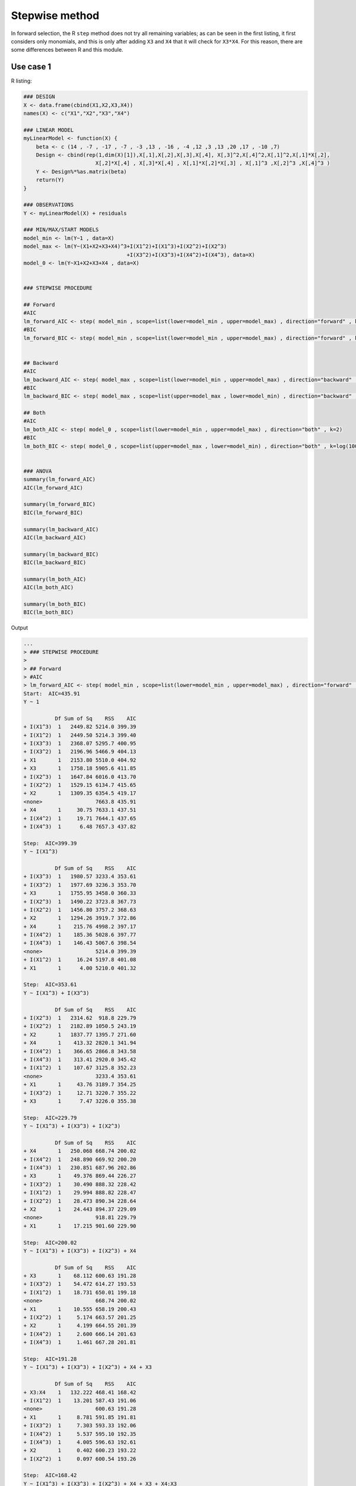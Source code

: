 
Stepwise method
---------------

In forward selection, the R ``step`` method does not try all remaining variables; as can be seen in
the first listing, it first considers only monomials, and this is only after adding ``X3`` and ``X4``
that it will check for ``X3*X4``.
For this reason, there are some differences between R and this module.

Use case 1
^^^^^^^^^^

R listing:


.. code:: r

    ### DESIGN
    X <- data.frame(cbind(X1,X2,X3,X4))
    names(X) <- c("X1","X2","X3","X4")
    
    ### LINEAR MODEL
    myLinearModel <- function(X) {
        beta <- c (14 , -7 , -17 , -7 , -3 ,13 , -16 , -4 ,12 ,3 ,13 ,20 ,17 , -10 ,7)
        Design <- cbind(rep(1,dim(X)[1]),X[,1],X[,2],X[,3],X[,4], X[,3]^2,X[,4]^2,X[,1]^2,X[,1]*X[,2],
                           X[,2]*X[,4] , X[,3]*X[,4] , X[,1]*X[,2]*X[,3] , X[,1]^3 ,X[,2]^3 ,X[,4]^3 )
        Y <- Design%*%as.matrix(beta)
        return(Y)
    }
    
    ### OBSERVATIONS
    Y <- myLinearModel(X) + residuals
    
    ### MIN/MAX/START MODELS
    model_min <- lm(Y~1 , data=X)
    model_max <- lm(Y~(X1+X2+X3+X4)^3+I(X1^2)+I(X1^3)+I(X2^2)+I(X2^3)
                                     +I(X3^2)+I(X3^3)+I(X4^2)+I(X4^3), data=X)
    model_0 <- lm(Y~X1+X2+X3+X4 , data=X)
    
    
    ### STEPWISE PROCEDURE
    
    ## Forward
    #AIC
    lm_forward_AIC <- step( model_min , scope=list(lower=model_min , upper=model_max) , direction="forward" , k=2)
    #BIC
    lm_forward_BIC <- step( model_min , scope=list(lower=model_min , upper=model_max) , direction="forward" , k=log(100))
    
    
    ## Backward
    #AIC
    lm_backward_AIC <- step( model_max , scope=list(lower=model_min , upper=model_max) , direction="backward" , k=2)
    #BIC
    lm_backward_BIC <- step( model_max , scope=list(upper=model_max , lower=model_min) , direction="backward" , k=log(100))
    
    ## Both
    #AIC
    lm_both_AIC <- step( model_0 , scope=list(lower=model_min , upper=model_max) , direction="both" , k=2)
    #BIC
    lm_both_BIC <- step( model_0 , scope=list(upper=model_max , lower=model_min) , direction="both" , k=log(100))
    
    
    ### ANOVA
    summary(lm_forward_AIC)
    AIC(lm_forward_AIC)
    
    summary(lm_forward_BIC)
    BIC(lm_forward_BIC)
    
    summary(lm_backward_AIC)
    AIC(lm_backward_AIC)
    
    summary(lm_backward_BIC)
    BIC(lm_backward_BIC)
    
    summary(lm_both_AIC)
    AIC(lm_both_AIC)
    
    summary(lm_both_BIC)
    BIC(lm_both_BIC)

Output

.. code::

    ...
    > ### STEPWISE PROCEDURE
    > 
    > ## Forward
    > #AIC
    > lm_forward_AIC <- step( model_min , scope=list(lower=model_min , upper=model_max) , direction="forward" , k=2)
    Start:  AIC=435.91
    Y ~ 1
    
              Df Sum of Sq    RSS    AIC
    + I(X1^3)  1   2449.82 5214.0 399.39
    + I(X1^2)  1   2449.50 5214.3 399.40
    + I(X3^3)  1   2368.07 5295.7 400.95
    + I(X3^2)  1   2196.96 5466.9 404.13
    + X1       1   2153.80 5510.0 404.92
    + X3       1   1758.18 5905.6 411.85
    + I(X2^3)  1   1647.84 6016.0 413.70
    + I(X2^2)  1   1529.15 6134.7 415.65
    + X2       1   1309.35 6354.5 419.17
    <none>                 7663.8 435.91
    + X4       1     30.75 7633.1 437.51
    + I(X4^2)  1     19.71 7644.1 437.65
    + I(X4^3)  1      6.48 7657.3 437.82
    
    Step:  AIC=399.39
    Y ~ I(X1^3)
    
              Df Sum of Sq    RSS    AIC
    + I(X3^3)  1   1980.57 3233.4 353.61
    + I(X3^2)  1   1977.69 3236.3 353.70
    + X3       1   1755.95 3458.0 360.33
    + I(X2^3)  1   1490.22 3723.8 367.73
    + I(X2^2)  1   1456.80 3757.2 368.63
    + X2       1   1294.26 3919.7 372.86
    + X4       1    215.76 4998.2 397.17
    + I(X4^2)  1    185.36 5028.6 397.77
    + I(X4^3)  1    146.43 5067.6 398.54
    <none>                 5214.0 399.39
    + I(X1^2)  1     16.24 5197.8 401.08
    + X1       1      4.00 5210.0 401.32
    
    Step:  AIC=353.61
    Y ~ I(X1^3) + I(X3^3)
    
              Df Sum of Sq    RSS    AIC
    + I(X2^3)  1   2314.62  918.8 229.79
    + I(X2^2)  1   2182.89 1050.5 243.19
    + X2       1   1837.77 1395.7 271.60
    + X4       1    413.32 2820.1 341.94
    + I(X4^2)  1    366.65 2866.8 343.58
    + I(X4^3)  1    313.41 2920.0 345.42
    + I(X1^2)  1    107.67 3125.8 352.23
    <none>                 3233.4 353.61
    + X1       1     43.76 3189.7 354.25
    + I(X3^2)  1     12.71 3220.7 355.22
    + X3       1      7.47 3226.0 355.38
    
    Step:  AIC=229.79
    Y ~ I(X1^3) + I(X3^3) + I(X2^3)
    
              Df Sum of Sq    RSS    AIC
    + X4       1   250.068 668.74 200.02
    + I(X4^2)  1   248.890 669.92 200.20
    + I(X4^3)  1   230.851 687.96 202.86
    + X3       1    49.376 869.44 226.27
    + I(X3^2)  1    30.490 888.32 228.42
    + I(X1^2)  1    29.994 888.82 228.47
    + I(X2^2)  1    28.473 890.34 228.64
    + X2       1    24.443 894.37 229.09
    <none>                 918.81 229.79
    + X1       1    17.215 901.60 229.90
    
    Step:  AIC=200.02
    Y ~ I(X1^3) + I(X3^3) + I(X2^3) + X4
    
              Df Sum of Sq    RSS    AIC
    + X3       1    68.112 600.63 191.28
    + I(X3^2)  1    54.472 614.27 193.53
    + I(X1^2)  1    18.731 650.01 199.18
    <none>                 668.74 200.02
    + X1       1    10.555 658.19 200.43
    + I(X2^2)  1     5.174 663.57 201.25
    + X2       1     4.199 664.55 201.39
    + I(X4^2)  1     2.600 666.14 201.63
    + I(X4^3)  1     1.461 667.28 201.81
    
    Step:  AIC=191.28
    Y ~ I(X1^3) + I(X3^3) + I(X2^3) + X4 + X3
    
              Df Sum of Sq    RSS    AIC
    + X3:X4    1   132.222 468.41 168.42
    + I(X1^2)  1    13.201 587.43 191.06
    <none>                 600.63 191.28
    + X1       1     8.781 591.85 191.81
    + I(X3^2)  1     7.303 593.33 192.06
    + I(X4^2)  1     5.537 595.10 192.35
    + I(X4^3)  1     4.005 596.63 192.61
    + X2       1     0.402 600.23 193.22
    + I(X2^2)  1     0.097 600.54 193.26
    
    Step:  AIC=168.42
    Y ~ I(X1^3) + I(X3^3) + I(X2^3) + X4 + X3 + X4:X3
    
              Df Sum of Sq    RSS    AIC
    + I(X4^2)  1   25.9297 442.48 164.72
    + I(X4^3)  1   25.5292 442.88 164.81
    <none>                 468.41 168.42
    + I(X3^2)  1    4.6876 463.72 169.41
    + I(X1^2)  1    2.0693 466.34 169.97
    + X1       1    0.9149 467.50 170.22
    + I(X2^2)  1    0.7832 467.63 170.25
    + X2       1    0.3309 468.08 170.35
    
    Step:  AIC=164.72
    Y ~ I(X1^3) + I(X3^3) + I(X2^3) + X4 + X3 + I(X4^2) + X4:X3
    
              Df Sum of Sq    RSS    AIC
    <none>                 442.48 164.72
    + I(X3^2)  1    4.0023 438.48 165.81
    + I(X1^2)  1    2.5372 439.94 166.15
    + X1       1    1.6099 440.87 166.36
    + I(X4^3)  1    0.0320 442.45 166.72
    + I(X2^2)  1    0.0249 442.46 166.72
    + X2       1    0.0014 442.48 166.72
    
    ...
    
    > ### ANOVA
    > summary(lm_forward_AIC)
    
    Call:
    lm(formula = Y ~ I(X1^3) + I(X3^3) + I(X2^3) + X4 + X3 + I(X4^2) + 
        X4:X3, data = X)
    
    Residuals:
        Min      1Q  Median      3Q     Max 
    -4.8365 -1.3917 -0.1784  1.3654  6.4746 
    
    Coefficients:
                Estimate Std. Error t value Pr(>|t|)    
    (Intercept)   6.0459     1.1309   5.346 6.50e-07 ***
    I(X1^3)      18.2477     0.8509  21.445  < 2e-16 ***
    I(X3^3)      11.9240     1.9668   6.062 2.92e-08 ***
    I(X2^3)     -16.6636     0.7983 -20.875  < 2e-16 ***
    X4           -6.1208     3.6041  -1.698   0.0928 .  
    X3           -0.2942     2.3979  -0.123   0.9026    
    I(X4^2)      -7.6170     3.2805  -2.322   0.0224 *  
    X4:X3        16.4005     2.9115   5.633 1.91e-07 ***
    ---
    Signif. codes:  0 ‘***’ 0.001 ‘**’ 0.01 ‘*’ 0.05 ‘.’ 0.1 ‘ ’ 1
    
    Residual standard error: 2.193 on 92 degrees of freedom
    Multiple R-squared:  0.9423,	Adjusted R-squared:  0.9379 
    F-statistic: 214.5 on 7 and 92 DF,  p-value: < 2.2e-16
    
    > AIC(lm_forward_AIC)
    [1] 450.5105
    > 
    > summary(lm_forward_BIC)
    
    Call:
    lm(formula = Y ~ I(X1^3) + I(X3^3) + I(X2^3) + X4 + X3 + I(X4^2) + 
        X4:X3, data = X)
    
    Residuals:
        Min      1Q  Median      3Q     Max 
    -4.8365 -1.3917 -0.1784  1.3654  6.4746 
    
    Coefficients:
                Estimate Std. Error t value Pr(>|t|)    
    (Intercept)   6.0459     1.1309   5.346 6.50e-07 ***
    I(X1^3)      18.2477     0.8509  21.445  < 2e-16 ***
    I(X3^3)      11.9240     1.9668   6.062 2.92e-08 ***
    I(X2^3)     -16.6636     0.7983 -20.875  < 2e-16 ***
    X4           -6.1208     3.6041  -1.698   0.0928 .  
    X3           -0.2942     2.3979  -0.123   0.9026    
    I(X4^2)      -7.6170     3.2805  -2.322   0.0224 *  
    X4:X3        16.4005     2.9115   5.633 1.91e-07 ***
    ---
    Signif. codes:  0 ‘***’ 0.001 ‘**’ 0.01 ‘*’ 0.05 ‘.’ 0.1 ‘ ’ 1
    
    Residual standard error: 2.193 on 92 degrees of freedom
    Multiple R-squared:  0.9423,	Adjusted R-squared:  0.9379 
    F-statistic: 214.5 on 7 and 92 DF,  p-value: < 2.2e-16
    
    > BIC(lm_forward_BIC)
    [1] 473.9571
    > 
    > summary(lm_backward_AIC)
    
    Call:
    lm(formula = Y ~ X1 + X2 + X3 + X4 + I(X1^3) + I(X2^3) + I(X3^2) + 
        I(X4^3) + X1:X2 + X1:X3 + X1:X4 + X2:X3 + X2:X4 + X3:X4 + 
        X1:X2:X3 + X2:X3:X4, data = X)
    
    Residuals:
        Min      1Q  Median      3Q     Max 
    -1.8223 -0.6065 -0.1239  0.5478  2.1709 
    
    Coefficients:
                Estimate Std. Error t value Pr(>|t|)    
    (Intercept)  14.8638     0.9518  15.617  < 2e-16 ***
    X1           -5.7515     1.6671  -3.450 0.000884 ***
    X2          -19.2572     1.9888  -9.683 2.82e-15 ***
    X3           -9.6846     2.0988  -4.614 1.42e-05 ***
    X4          -11.4020     1.6285  -7.001 6.07e-10 ***
    I(X1^3)      14.5914     0.9685  15.065  < 2e-16 ***
    I(X2^3)     -12.0528     0.9520 -12.660  < 2e-16 ***
    I(X3^2)      13.9339     1.3449  10.361  < 2e-16 ***
    I(X4^3)      -3.2383     0.9251  -3.500 0.000750 ***
    X1:X2        11.4580     2.4410   4.694 1.05e-05 ***
    X1:X3         1.8396     2.6413   0.696 0.488072    
    X1:X4        -3.5140     1.3175  -2.667 0.009197 ** 
    X2:X3         6.3360     3.2129   1.972 0.051936 .  
    X2:X4        10.4012     2.7908   3.727 0.000353 ***
    X3:X4        16.6128     2.4389   6.812 1.42e-09 ***
    X1:X2:X3     14.5751     4.2878   3.399 0.001041 ** 
    X2:X3:X4     -9.2093     4.2582  -2.163 0.033439 *  
    ---
    Signif. codes:  0 ‘***’ 0.001 ‘**’ 0.01 ‘*’ 0.05 ‘.’ 0.1 ‘ ’ 1
    
    Residual standard error: 0.8908 on 83 degrees of freedom
    Multiple R-squared:  0.9914,	Adjusted R-squared:  0.9897 
    F-statistic: 598.4 on 16 and 83 DF,  p-value: < 2.2e-16
    
    > AIC(lm_backward_AIC)
    [1] 278.0353
    > 
    > summary(lm_backward_BIC)
    
    Call:
    lm(formula = Y ~ X1 + X2 + X3 + X4 + I(X1^3) + I(X2^3) + I(X3^2) + 
        I(X4^3) + X1:X2 + X1:X3 + X1:X4 + X2:X3 + X2:X4 + X3:X4 + 
        X1:X2:X3 + X2:X3:X4, data = X)
    
    Residuals:
        Min      1Q  Median      3Q     Max 
    -1.8223 -0.6065 -0.1239  0.5478  2.1709 
    
    Coefficients:
                Estimate Std. Error t value Pr(>|t|)    
    (Intercept)  14.8638     0.9518  15.617  < 2e-16 ***
    X1           -5.7515     1.6671  -3.450 0.000884 ***
    X2          -19.2572     1.9888  -9.683 2.82e-15 ***
    X3           -9.6846     2.0988  -4.614 1.42e-05 ***
    X4          -11.4020     1.6285  -7.001 6.07e-10 ***
    I(X1^3)      14.5914     0.9685  15.065  < 2e-16 ***
    I(X2^3)     -12.0528     0.9520 -12.660  < 2e-16 ***
    I(X3^2)      13.9339     1.3449  10.361  < 2e-16 ***
    I(X4^3)      -3.2383     0.9251  -3.500 0.000750 ***
    X1:X2        11.4580     2.4410   4.694 1.05e-05 ***
    X1:X3         1.8396     2.6413   0.696 0.488072    
    X1:X4        -3.5140     1.3175  -2.667 0.009197 ** 
    X2:X3         6.3360     3.2129   1.972 0.051936 .  
    X2:X4        10.4012     2.7908   3.727 0.000353 ***
    X3:X4        16.6128     2.4389   6.812 1.42e-09 ***
    X1:X2:X3     14.5751     4.2878   3.399 0.001041 ** 
    X2:X3:X4     -9.2093     4.2582  -2.163 0.033439 *  
    ---
    Signif. codes:  0 ‘***’ 0.001 ‘**’ 0.01 ‘*’ 0.05 ‘.’ 0.1 ‘ ’ 1
    
    Residual standard error: 0.8908 on 83 degrees of freedom
    Multiple R-squared:  0.9914,	Adjusted R-squared:  0.9897 
    F-statistic: 598.4 on 16 and 83 DF,  p-value: < 2.2e-16
    
    > BIC(lm_backward_BIC)
    [1] 324.9284
    > 
    > summary(lm_both_AIC)
    
    Call:
    lm(formula = Y ~ X1 + X2 + X3 + X4 + I(X3^3) + I(X2^3) + I(X4^3) + 
        I(X1^3) + X1:X2 + X3:X4 + X1:X3 + X2:X3 + X2:X4 + X1:X4 + 
        X1:X2:X3 + X2:X3:X4, data = X)
    
    Residuals:
        Min      1Q  Median      3Q     Max 
    -1.8262 -0.5757 -0.1136  0.5819  2.1623 
    
    Coefficients:
                Estimate Std. Error t value Pr(>|t|)    
    (Intercept)  14.2255     0.9462  15.034  < 2e-16 ***
    X1           -5.4113     1.6658  -3.249 0.001675 ** 
    X2          -19.0700     1.9910  -9.578 4.56e-15 ***
    X3           -3.8607     1.8558  -2.080 0.040572 *  
    X4          -11.5169     1.6280  -7.074 4.38e-10 ***
    I(X3^3)       9.1562     0.8829  10.370  < 2e-16 ***
    I(X2^3)     -12.3189     0.9557 -12.890  < 2e-16 ***
    I(X4^3)      -3.3016     0.9245  -3.571 0.000594 ***
    I(X1^3)      14.3734     0.9717  14.792  < 2e-16 ***
    X1:X2        11.0549     2.4375   4.535 1.92e-05 ***
    X3:X4        17.1474     2.4374   7.035 5.22e-10 ***
    X1:X3         0.8662     2.6440   0.328 0.744023    
    X2:X3         6.6310     3.2090   2.066 0.041911 *  
    X2:X4        10.5725     2.7884   3.792 0.000283 ***
    X1:X4        -3.1422     1.3231  -2.375 0.019861 *  
    X1:X2:X3     15.4381     4.2834   3.604 0.000533 ***
    X2:X3:X4    -10.1590     4.2559  -2.387 0.019258 *  
    ---
    Signif. codes:  0 ‘***’ 0.001 ‘**’ 0.01 ‘*’ 0.05 ‘.’ 0.1 ‘ ’ 1
    
    Residual standard error: 0.8904 on 83 degrees of freedom
    Multiple R-squared:  0.9914,	Adjusted R-squared:  0.9898 
    F-statistic:   599 on 16 and 83 DF,  p-value: < 2.2e-16
    
    > AIC(lm_both_AIC)
    [1] 277.9309
    > 
    > summary(lm_both_BIC)
    
    Call:
    lm(formula = Y ~ X1 + X2 + X3 + X4 + I(X3^3) + I(X2^3) + I(X4^3) + 
        I(X1^3) + X1:X2 + X3:X4 + X1:X3 + X2:X3 + X2:X4 + X1:X4 + 
        X1:X2:X3 + X2:X3:X4, data = X)
    
    Residuals:
        Min      1Q  Median      3Q     Max 
    -1.8262 -0.5757 -0.1136  0.5819  2.1623 
    
    Coefficients:
                Estimate Std. Error t value Pr(>|t|)    
    (Intercept)  14.2255     0.9462  15.034  < 2e-16 ***
    X1           -5.4113     1.6658  -3.249 0.001675 ** 
    X2          -19.0700     1.9910  -9.578 4.56e-15 ***
    X3           -3.8607     1.8558  -2.080 0.040572 *  
    X4          -11.5169     1.6280  -7.074 4.38e-10 ***
    I(X3^3)       9.1562     0.8829  10.370  < 2e-16 ***
    I(X2^3)     -12.3189     0.9557 -12.890  < 2e-16 ***
    I(X4^3)      -3.3016     0.9245  -3.571 0.000594 ***
    I(X1^3)      14.3734     0.9717  14.792  < 2e-16 ***
    X1:X2        11.0549     2.4375   4.535 1.92e-05 ***
    X3:X4        17.1474     2.4374   7.035 5.22e-10 ***
    X1:X3         0.8662     2.6440   0.328 0.744023    
    X2:X3         6.6310     3.2090   2.066 0.041911 *  
    X2:X4        10.5725     2.7884   3.792 0.000283 ***
    X1:X4        -3.1422     1.3231  -2.375 0.019861 *  
    X1:X2:X3     15.4381     4.2834   3.604 0.000533 ***
    X2:X3:X4    -10.1590     4.2559  -2.387 0.019258 *  
    ---
    Signif. codes:  0 ‘***’ 0.001 ‘**’ 0.01 ‘*’ 0.05 ‘.’ 0.1 ‘ ’ 1
    
    Residual standard error: 0.8904 on 83 degrees of freedom
    Multiple R-squared:  0.9914,	Adjusted R-squared:  0.9898 
    F-statistic:   599 on 16 and 83 DF,  p-value: < 2.2e-16
    
    > BIC(lm_both_BIC)
    [1] 324.8239
    > 

With OpenTURNS:

.. code:: python

    import openturns as ot
    import otlm
    from math import log
    
    sample = ot.NumericalSample.ImportFromTextFile("../../examples/DATA_test1.csv", ",")
    
    X = sample[:, 1:5]
    R = sample[:, 0]
    
    myLinearModel = ot.NumericalMathFunction(['x1', 'x2', 'x3', 'x4'], ['y'],
        ['14 - 7*x1 - 17*x2 - 7 *x3 - 3*x4 + 13*x3^2 - 16*x4^2 ' +
           ' - 4*x1^2 + 12*x1*x2 + 3*x2*x4 + 13*x3*x4 + 20*x1*x2*x3 ' +
           ' + 17*x1^3 - 10*x2^3 + 7*x4^3'])
    
    Y = myLinearModel(X) + R
    
    ################################################################################################
    # Build a model Y~(X1+X2+X3+X4)^3+I(Xi)^2+I(Xi)^3
    dim = X.getDimension()
    enumerateFunction = ot.EnumerateFunction(dim)
    factory = ot.OrthogonalProductPolynomialFactory([otlm.MonomialFactory()]*dim, enumerateFunction)
    
    # Build 'interactions' as a list of list [a1,a2,a3,a4], and we will generate tensorized
    # polynomials x1^a1*x2^a2*x3^a3*x4^a4.
    
    # Y ~ (X1+X2+X3+X4)^4
    interactions = [x for x in ot.Tuples([2]*dim).generate()]
    # Remove X1*X2*X3*X4 to obtain Y ~ (X1+X2+X3+X4)^3
    interactions.pop(interactions.index([1]*dim))
    for i in range(dim):
      indices = [0]*dim
      indices[i] = 2
      # Y ~ I(Xi)^2
      interactions.append(indices[:])
      # Y ~ I(Xi)^3
      indices[i] = 3
      interactions.append(indices[:])
    
    funcs = [factory.build(enumerateFunction.inverse(indices)) for indices in interactions]
    [f.getEvaluation().setInputDescription(X.getDescription()) for f in funcs]
    basis = ot.Basis(funcs)
    ################################################################################################
    
    i_min = [interactions.index([0,0,0,0])]
    i_0 = i_min[:]
    for i in range(dim):
      indices = [0]*dim
      indices[i] = 1
      i_0.append(interactions.index(indices))
    
    #---------------- Forward / Backward------------------- 
    #   X: input sample
    #   basis : Basis
    #   Y: output sample
    #   i_min:  indices of minimal model
    #   direction: Boolean (True FORWARD, False BACKWARD)
    #   penalty: multiplier of number of degrees of freedom
    #   maxiteration: maximum number of iterations
    
    #---------------- Both------------------- 
    #   X: input sample
    #   basis : Basis
    #   Y: output sample
    #   i_min : indices of minimal model
    #   i_0   : indices of start model
    #   penalty: multiplier of number of degrees of freedom
    #   maxiteration: maximum number of iterations
    
    penalty_BIC = log(X.getSize())
    penalty_AIC = 2.
    maxiteration = 1000
    
    for k in [penalty_AIC, penalty_BIC]:
      ## Forward / Backward
      if k==penalty_AIC:  IC =" AIC "
      if k==penalty_BIC:  IC =" BIC "  
      for forward in [True, False]:
        algo = otlm.LinearModelStepwiseAlgorithm(X, basis, Y, i_min, forward, k, maxiteration)
        algo_result = otlm.LinearModelAnalysis(algo.getResult())
        print("{0:~^60s}".format(""))
        if forward==True : print(" Forward " +IC)
        else             : print(" Backward "+IC)
        print("{0:~^60s}".format(""))
        print(algo_result)
      ## Both
      algo = otlm.LinearModelStepwiseAlgorithm(X, basis, Y, i_min, i_0, k, maxiteration)
      algo_result = otlm.LinearModelAnalysis(algo.getResult())
      print("{0:~^60s}".format(""))
      print(" Both "+IC)
      print("{0:~^60s}".format(""))
      print(algo_result)

Output:

.. code::

    ~~~~~~~~~~~~~~~~~~~~~~~~~~~~~~~~~~~~~~~~~~~~~~~~~~~~~~~~~~~~
     Forward  AIC 
    ~~~~~~~~~~~~~~~~~~~~~~~~~~~~~~~~~~~~~~~~~~~~~~~~~~~~~~~~~~~~
    Basis( [1,X1,X2,(X1) * (X2),X3,(X1) * (X3),(X2) * (X3),(X1) * (X2) * (X3),X4,(X1) * (X4),(X2) * (X4),(X1) * (X2) * (X4),(X3) * (X4),(X1) * (X3) * (X4),(X2) * (X3) * (X4),X1^2,X1^3,X2^2,X2^3,X3^2,X3^3,X4^2,X4^3]#23 )
    
    Coefficients:
                       | Estimate    | Std Error   | t value     | Pr(>|t|)    | 
    ----------------------------------------------------------------------------
    1                  | 10.9814     | 0.65648     | 16.7277     | 1.27112e-28 | 
    X2                 | -3.88875    | 1.9846      | -1.95946    | 0.0533367   | 
    (X1) * (X2)        | 7.18917     | 8.49215     | 0.846566    | 0.399614    | 
    (X1) * (X3)        | 18.6503     | 2.15953     | 8.63624     | 2.94296e-13 | 
    (X1) * (X2) * (X3) | 9.55935     | 0.861055    | 11.1019     | 3.21154e-18 | 
    X4                 | 14.3043     | 1.03648     | 13.8009     | 2.04805e-23 | 
    (X1) * (X4)        | -11.6087    | 1.83235     | -6.33539    | 1.08208e-08 | 
    (X1) * (X2) * (X4) | 9.8174      | 2.11831     | 4.63455     | 1.28003e-05 | 
    (X3) * (X4)        | 5.86969     | 2.9541      | 1.98696     | 0.0501475   | 
    (X1) * (X3) * (X4) | -4.64921    | 1.50572     | -3.0877     | 0.00272418  | 
    X1^3               | 9.9525      | 1.56499     | 6.35948     | 9.73106e-09 | 
    X2^2               | -16.4775    | 3.73193     | -4.41527    | 2.94963e-05 | 
    X2^3               | -16.4804    | 5.66605     | -2.90862    | 0.00463118  | 
    X3^3               | 4.14884     | 1.9234      | 2.15704     | 0.033826    | 
    X4^2               | -3.25933    | 1.65126     | -1.97385    | 0.0516471   | 
    ----------------------------------------------------------------------------
    
    Residual standard error: 0.93463 on 85 degrees of freedom
    F-statistic: 620.59 ,  p-value: 0
    ---------------------------------
    Multiple R-squared   | 0.990312 | 
    Adjusted R-squared   | 0.988716 | 
    ---------------------------------
    
    ---------------------------------
    Normality test       | p-value  | 
    ---------------------------------
    Anderson-Darling     | 0.132184 | 
    Chi-Squared          | 0.562718 | 
    Kolmogorov-Smirnov   | 0.620456 | 
    ---------------------------------
    
    ~~~~~~~~~~~~~~~~~~~~~~~~~~~~~~~~~~~~~~~~~~~~~~~~~~~~~~~~~~~~
     Backward  AIC 
    ~~~~~~~~~~~~~~~~~~~~~~~~~~~~~~~~~~~~~~~~~~~~~~~~~~~~~~~~~~~~
    Basis( [1,X1,X2,(X1) * (X2),X3,(X1) * (X3),(X2) * (X3),(X1) * (X2) * (X3),X4,(X1) * (X4),(X2) * (X4),(X1) * (X2) * (X4),(X3) * (X4),(X1) * (X3) * (X4),(X2) * (X3) * (X4),X1^2,X1^3,X2^2,X2^3,X3^2,X3^3,X4^2,X4^3]#23 )
    
    Coefficients:
                       | Estimate    | Std Error   | t value     | Pr(>|t|)    | 
    ----------------------------------------------------------------------------
    1                  | 14.4696     | 0.85367     | 16.9499     | 1.10055e-28 | 
    X1                 | -4.96924    | 1.13775     | -4.36761    | 3.6037e-05  | 
    X2                 | -19.6298    | 1.96072     | -10.0115    | 6.24137e-16 | 
    (X1) * (X2)        | 11.8902     | 2.08797     | 5.6946      | 1.82096e-07 | 
    X3                 | -8.79793    | 1.85144     | -4.75195    | 8.3525e-06  | 
    (X2) * (X3)        | 6.52733     | 2.99453     | 2.17975     | 0.0321087   | 
    (X1) * (X2) * (X3) | 13.9549     | 3.1442      | 4.43829     | 2.76759e-05 | 
    X4                 | -10.1758    | 1.96078     | -5.18967    | 1.46874e-06 | 
    (X1) * (X4)        | -5.60052    | 2.132       | -2.62688    | 0.0102606   | 
    (X2) * (X4)        | 10.2331     | 2.74482     | 3.72817     | 0.000351322 | 
    (X3) * (X4)        | 14.3123     | 3.13008     | 4.57249     | 1.66633e-05 | 
    (X1) * (X3) * (X4) | 3.92134     | 3.01451     | 1.30082     | 0.19692     | 
    (X2) * (X3) * (X4) | -8.77332    | 4.2304      | -2.07388    | 0.0411906   | 
    X1^3               | 14.768      | 0.974922    | 15.1479     | 1.30072e-25 | 
    X2^3               | -11.8816    | 0.958026    | -12.4021    | 1.36769e-20 | 
    X3^2               | 14.0536     | 1.33682     | 10.5127     | 6.33754e-17 | 
    X4^3               | -3.25468    | 0.917225    | -3.54839    | 0.000640898 | 
    ----------------------------------------------------------------------------
    
    Residual standard error: 0.88446 on 83 degrees of freedom
    F-statistic: 607.11 ,  p-value: 0
    ---------------------------------
    Multiple R-squared   | 0.991528 | 
    Adjusted R-squared   | 0.989895 | 
    ---------------------------------
    
    ---------------------------------
    Normality test       | p-value  | 
    ---------------------------------
    Anderson-Darling     | 0.197651 | 
    Chi-Squared          | 0.125636 | 
    Kolmogorov-Smirnov   | 0.482042 | 
    ---------------------------------
    
    ~~~~~~~~~~~~~~~~~~~~~~~~~~~~~~~~~~~~~~~~~~~~~~~~~~~~~~~~~~~~
     Both  AIC 
    ~~~~~~~~~~~~~~~~~~~~~~~~~~~~~~~~~~~~~~~~~~~~~~~~~~~~~~~~~~~~
    Basis( [1,X1,X2,(X1) * (X2),X3,(X1) * (X3),(X2) * (X3),(X1) * (X2) * (X3),X4,(X1) * (X4),(X2) * (X4),(X1) * (X2) * (X4),(X3) * (X4),(X1) * (X3) * (X4),(X2) * (X3) * (X4),X1^2,X1^3,X2^2,X2^3,X3^2,X3^3,X4^2,X4^3]#23 )
    
    Coefficients:
                       | Estimate    | Std Error   | t value     | Pr(>|t|)    | 
    ----------------------------------------------------------------------------
    1                  | 12.7086     | 0.624644    | 20.3453     | 7.94404e-35 | 
    X1                 | -5.46036    | 1.10552     | -4.93919    | 3.75912e-06 | 
    X2                 | -15.855     | 1.19992     | -13.2134    | 1.65462e-22 | 
    (X1) * (X2)        | -9.23488    | 1.1925      | -7.74411    | 1.63394e-11 | 
    (X1) * (X2) * (X3) | 16.9437     | 1.53474     | 11.0401     | 3.14529e-18 | 
    X4                 | 8.78174     | 0.688698    | 12.7512     | 1.29079e-21 | 
    (X1) * (X4)        | 11.2068     | 1.39616     | 8.02686     | 4.36462e-12 | 
    (X2) * (X4)        | 11.8023     | 1.03538     | 11.399      | 5.99206e-19 | 
    (X3) * (X4)        | -2.95993    | 0.922675    | -3.20799    | 0.00187159  | 
    X1^3               | 4.98183     | 1.18419     | 4.20694     | 6.26974e-05 | 
    X2^3               | 14.1106     | 0.968097    | 14.5756     | 4.49373e-25 | 
    X3^3               | -12.3915    | 0.951199    | -13.0273    | 3.77309e-22 | 
    X4^3               | -2.78756    | 1.28899     | -2.1626     | 0.0333158   | 
    ----------------------------------------------------------------------------
    
    Residual standard error: 0.90426 on 87 degrees of freedom
    F-statistic: 773.79 ,  p-value: 0
    ---------------------------------
    Multiple R-squared   | 0.990718 | 
    Adjusted R-squared   | 0.989437 | 
    ---------------------------------
    
    ---------------------------------
    Normality test       | p-value  | 
    ---------------------------------
    Anderson-Darling     | 0.128032 | 
    Chi-Squared          | 0.317021 | 
    Kolmogorov-Smirnov   | 0.606542 | 
    ---------------------------------
    
    ~~~~~~~~~~~~~~~~~~~~~~~~~~~~~~~~~~~~~~~~~~~~~~~~~~~~~~~~~~~~
     Forward  BIC 
    ~~~~~~~~~~~~~~~~~~~~~~~~~~~~~~~~~~~~~~~~~~~~~~~~~~~~~~~~~~~~
    Basis( [1,X1,X2,(X1) * (X2),X3,(X1) * (X3),(X2) * (X3),(X1) * (X2) * (X3),X4,(X1) * (X4),(X2) * (X4),(X1) * (X2) * (X4),(X3) * (X4),(X1) * (X3) * (X4),(X2) * (X3) * (X4),X1^2,X1^3,X2^2,X2^3,X3^2,X3^3,X4^2,X4^3]#23 )
    
    Coefficients:
                       | Estimate    | Std Error   | t value     | Pr(>|t|)    | 
    ----------------------------------------------------------------------------
    1                  | 10.3793     | 0.591016    | 17.5618     | 3.48943e-30 | 
    X2                 | -4.29201    | 2.00702     | -2.13849    | 0.0353128   | 
    (X1) * (X2)        | 5.46835     | 8.58833     | 0.636719    | 0.525999    | 
    (X1) * (X3)        | 17.9846     | 2.16866     | 8.29297     | 1.34925e-12 | 
    (X1) * (X2) * (X3) | 9.92345     | 0.85511     | 11.6049     | 2.75263e-19 | 
    (X1) * (X4)        | 14.3108     | 1.05378     | 13.5804     | 4.16424e-23 | 
    (X1) * (X2) * (X4) | -12.4907    | 1.8067      | -6.91358    | 7.84586e-10 | 
    (X3) * (X4)        | 9.36335     | 2.14094     | 4.37347     | 3.41352e-05 | 
    (X1) * (X3) * (X4) | 7.80951     | 2.83236     | 2.75724     | 0.00711774  | 
    X1^3               | -6.96187    | 0.96153     | -7.2404     | 1.76982e-10 | 
    X2^2               | 8.88511     | 1.49311     | 5.95073     | 5.62382e-08 | 
    X2^3               | -16.1115    | 3.78956     | -4.25155    | 5.37021e-05 | 
    X3^3               | -15.1689    | 5.72092     | -2.65148    | 0.00954014  | 
    X4^2               | 4.98412     | 1.9076      | 2.61277     | 0.0105991   | 
    ----------------------------------------------------------------------------
    
    Residual standard error: 0.95024 on 86 degrees of freedom
    F-statistic: 646.27 ,  p-value: 0
    ---------------------------------
    Multiple R-squared   | 0.989867 | 
    Adjusted R-squared   | 0.988336 | 
    ---------------------------------
    
    ---------------------------------
    Normality test       | p-value  | 
    ---------------------------------
    Anderson-Darling     | 0.384558 | 
    Chi-Squared          | 0.808498 | 
    Kolmogorov-Smirnov   | 0.623556 | 
    ---------------------------------
    
    ~~~~~~~~~~~~~~~~~~~~~~~~~~~~~~~~~~~~~~~~~~~~~~~~~~~~~~~~~~~~
     Backward  BIC 
    ~~~~~~~~~~~~~~~~~~~~~~~~~~~~~~~~~~~~~~~~~~~~~~~~~~~~~~~~~~~~
    Basis( [1,X1,X2,(X1) * (X2),X3,(X1) * (X3),(X2) * (X3),(X1) * (X2) * (X3),X4,(X1) * (X4),(X2) * (X4),(X1) * (X2) * (X4),(X3) * (X4),(X1) * (X3) * (X4),(X2) * (X3) * (X4),X1^2,X1^3,X2^2,X2^3,X3^2,X3^3,X4^2,X4^3]#23 )
    
    Coefficients:
                       | Estimate    | Std Error   | t value     | Pr(>|t|)    | 
    ----------------------------------------------------------------------------
    1                  | 13.5485     | 0.717251    | 18.8896     | 2.3713e-32  | 
    X1                 | -5.50901    | 1.12662     | -4.88987    | 4.6462e-06  | 
    X2                 | -16.0279    | 1.21304     | -13.2129    | 2.06943e-22 | 
    (X1) * (X2)        | 11.1859     | 1.39804     | 8.00117     | 5.26182e-12 | 
    X3                 | -6.52078    | 1.4938      | -4.36523    | 3.52047e-05 | 
    (X1) * (X2) * (X3) | 17.3258     | 1.54802     | 11.1922     | 1.817e-18   | 
    X4                 | -9.55887    | 1.21411     | -7.87314    | 9.5434e-12  | 
    (X1) * (X4)        | -2.93384    | 1.3133      | -2.23395    | 0.0280807   | 
    (X2) * (X4)        | 5.13282     | 1.22812     | 4.17941     | 6.99762e-05 | 
    (X3) * (X4)        | 12.2915     | 1.27098     | 9.67088     | 2.12107e-15 | 
    X1^3               | 14.2361     | 0.969488    | 14.6842     | 3.72177e-25 | 
    X2^3               | -12.2284    | 0.949904    | -12.8733    | 9.23801e-22 | 
    X3^2               | 13.9612     | 1.3549      | 10.3042     | 1.10315e-16 | 
    X4^3               | -2.96765    | 0.927461    | -3.19976    | 0.00192691  | 
    ----------------------------------------------------------------------------
    
    Residual standard error: 0.90562 on 86 degrees of freedom
    F-statistic: 712.19 ,  p-value: 0
    ---------------------------------
    Multiple R-squared   | 0.990797 | 
    Adjusted R-squared   | 0.989405 | 
    ---------------------------------
    
    ---------------------------------
    Normality test       | p-value  | 
    ---------------------------------
    Anderson-Darling     | 0.434157 | 
    Chi-Squared          | 0.355962 | 
    Kolmogorov-Smirnov   | 0.807624 | 
    ---------------------------------
    
    ~~~~~~~~~~~~~~~~~~~~~~~~~~~~~~~~~~~~~~~~~~~~~~~~~~~~~~~~~~~~
     Both  BIC 
    ~~~~~~~~~~~~~~~~~~~~~~~~~~~~~~~~~~~~~~~~~~~~~~~~~~~~~~~~~~~~
    Basis( [1,X1,X2,(X1) * (X2),X3,(X1) * (X3),(X2) * (X3),(X1) * (X2) * (X3),X4,(X1) * (X4),(X2) * (X4),(X1) * (X2) * (X4),(X3) * (X4),(X1) * (X3) * (X4),(X2) * (X3) * (X4),X1^2,X1^3,X2^2,X2^3,X3^2,X3^3,X4^2,X4^3]#23 )
    
    Coefficients:
                       | Estimate    | Std Error   | t value     | Pr(>|t|)    | 
    ----------------------------------------------------------------------------
    1                  | 12.7086     | 0.624644    | 20.3453     | 7.94404e-35 | 
    X1                 | -5.46036    | 1.10552     | -4.93919    | 3.75912e-06 | 
    X2                 | -15.855     | 1.19992     | -13.2134    | 1.65462e-22 | 
    (X1) * (X2)        | -9.23488    | 1.1925      | -7.74411    | 1.63394e-11 | 
    (X1) * (X2) * (X3) | 16.9437     | 1.53474     | 11.0401     | 3.14529e-18 | 
    X4                 | 8.78174     | 0.688698    | 12.7512     | 1.29079e-21 | 
    (X1) * (X4)        | 11.2068     | 1.39616     | 8.02686     | 4.36462e-12 | 
    (X2) * (X4)        | 11.8023     | 1.03538     | 11.399      | 5.99206e-19 | 
    (X3) * (X4)        | -2.95993    | 0.922675    | -3.20799    | 0.00187159  | 
    X1^3               | 4.98183     | 1.18419     | 4.20694     | 6.26974e-05 | 
    X2^3               | 14.1106     | 0.968097    | 14.5756     | 4.49373e-25 | 
    X3^3               | -12.3915    | 0.951199    | -13.0273    | 3.77309e-22 | 
    X4^3               | -2.78756    | 1.28899     | -2.1626     | 0.0333158   | 
    ----------------------------------------------------------------------------
    
    Residual standard error: 0.90426 on 87 degrees of freedom
    F-statistic: 773.79 ,  p-value: 0
    ---------------------------------
    Multiple R-squared   | 0.990718 | 
    Adjusted R-squared   | 0.989437 | 
    ---------------------------------
    
    ---------------------------------
    Normality test       | p-value  | 
    ---------------------------------
    Anderson-Darling     | 0.128032 | 
    Chi-Squared          | 0.317021 | 
    Kolmogorov-Smirnov   | 0.606542 | 
    ---------------------------------
    
Use case 2
^^^^^^^^^^

.. code:: r

    ### DATA
    
    data <- rbind(
    c(676 ,33 ,5.00 ,1441.67 ,35185.5 ,16.4524) ,
    c(516 ,35 ,4.75 ,1299.19 ,28170.4 ,13.9852) ,
    c(1052 ,32 ,4.20 ,1154.27 ,26455.0 ,15.3276) ,
    c(868 ,30 ,4.40 ,1045.15 ,25072.9 ,17.3128) ,
    c(1008 ,33 ,5.55 ,521.62 ,31664.2 ,22.3312) ,
    c(436 ,33 ,5.05 ,1273.02 ,25491.7 ,12.2778) ,
    c(544 ,36 ,4.25 ,1346.35 ,20877.3 ,17.8225) ,
    c(680 ,30 ,4.45 ,1253.88 ,25621.3 ,14.3516) ,
    c(640 ,38 ,4.75 ,1242.65 ,27587.3 ,13.6826) ,
    c(492 ,30 ,4.60 ,1281.95 ,26511.7 ,11.7566) ,
    c(984 ,30 ,4.10 ,553.69 ,7886.5 ,9.8820) ,
    c(1400 ,37 ,3.45 ,494.74 ,14596.0 ,16.6752) ,
    c(1276 ,33 ,3.45 ,525.97 ,9826.8 ,12.3730) ,
    c(1736 ,36 ,4.10 ,571.14 ,11978.4 ,9.4058) ,
    c(1004 ,30 ,3.50 ,408.64 ,10368.6 ,14.9302) ,
    c(396 ,30 ,3.25 ,646.65 ,17307.4 ,31.2865) ,
    c(352 ,27 ,3.35 ,514.03 ,12822.0 ,30.1652) ,
    c(328 ,29 ,3.20 ,350.73 ,8582.6 ,28.5901) ,
    c(392 ,34 ,3.35 ,496.29 ,12369.5 ,19.8795) ,
    c(236 ,36 ,3.30 ,580.92 ,14731.9 ,18.5056) ,
    c(392 ,30 ,3.25 ,535.82 ,15060.6 ,22.1344) ,
    c(268 ,28 ,3.25 ,490.34 ,11056.3 ,28.6101) ,
    c(252 ,31 ,3.20 ,552.39 ,8118.9 ,23.1908) ,
    c(236 ,31 ,3.20 ,661.32 ,13009.5 ,24.6917) ,
    c(340 ,35 ,3.35 ,672.15 ,15003.7 ,22.6758) ,
    c(2436 ,29 ,7.10 ,528.65 ,10225.0 ,0.3729) ,
    c(2216 ,35 ,7.35 ,563.13 ,8024.2 ,0.2703) ,
    c(2096 ,35 ,7.45 ,497.96 ,10393.0 ,0.3205) ,
    c(1660 ,30 ,7.45 ,458.38 ,8711.6 ,0.2648) ,
    c(2272 ,30 ,7.40 ,498.25 ,10239.6 ,0.2105) ,
    c(824 ,26 ,4.85 ,936.26 ,20436.0 ,18.9875) ,
    c(1196 ,29 ,4.60 ,894.79 ,12519.9 ,20.9687) ,
    c(1960 ,25 ,5.20 ,941.36 ,18979.0 ,23.9841) ,
    c(2080 ,26 ,4.75 ,1038.79 ,22986.1 ,19.9727) ,
    c(1764 ,26 ,5.20 ,898.05 ,11704.5 ,21.3864) ,
    c(412 ,25 ,4.55 ,989.87 ,17721.0 ,23.7063) ,
    c(416 ,26 ,3.95 ,951.28 ,16485.2 ,30.5589) ,
    c(504 ,26 ,3.70 ,939.83 ,17101.3 ,26.8415) ,
    c(492 ,27 ,3.75 ,925.42 ,17849.0 ,27.7292) ,
    c(636 ,27 ,4.15 ,954.11 ,16949.6 ,21.5699) ,
    c(1756 ,24 ,5.60 ,720.72 ,11344.6 ,19.6531) ,
    c(1232 ,27 ,5.35 ,782.09 ,14752.4 ,20.3295) ,
    c(1400 ,26 ,5.50 ,773.30 ,13649.8 ,19.5880) ,
    c(1620 ,28 ,5.50 ,829.26 ,14533.0 ,20.1328) ,
    c(1560 ,28 ,5.40 ,856.96 ,16892.2 ,19.2420)
    )
    
    DATA = data.frame(data)
    names(DATA) = c("BIO","SAL","pH","K","Na","Zn")
    
    ### SAVE DATA 
    write.csv(DATA, file="DATA_test2.csv",row.names=FALSE)
    
    
    ### MIN/MAX MODELS
    model_min <- lm( BIO~ 1 , data=DATA)
    model_max <- lm( BIO~SAL+pH+K+Na+Zn , data=DATA)
    
    
    ### STEPWISE PROCEDURE
    ## Forward
    model_0 <- lm( BIO~ 1 , data=DATA)
    #AIC
    lm_forward_AIC <- step( model_min , scope=list(lower=model_min , upper=model_max) , direction="forward" , k=2)
    #BIC
    lm_forward_BIC <- step( model_min , scope=list(lower=model_min , upper=model_max) , direction="forward" , k=log(45))
    
    ## Backward
    model_0 <- lm( BIO~SAL+pH+K+Na+Zn , data=DATA)
    #AIC
    lm_backward_AIC <- step( model_max , scope=list( lower=model_min , upper=model_max) , direction="backward" , k=2)
    #BIC
    lm_backward_BIC <- step( model_max , scope=list( upper=model_max , lower=model_min) , direction="backward" , k=log(45))
    ## Both
    model_0 <- lm( BIO~ 1 , data=DATA)
    #AIC
    lm_both_AIC <- step( model_0 , scope=list( lower=model_min , upper=model_max) , direction="both" , k=2)
    #BIC
    lm_both_BIC <- step( model_0 , scope=list( upper=model_max , lower=model_min) , direction="both" , k=log (45))
    
    
    ### ANOVA
    
    summary(lm_forward_AIC)
    AIC(lm_forward_AIC)
    
    summary(lm_forward_BIC)
    BIC(lm_forward_BIC)
    
    summary(lm_backward_AIC)
    AIC(lm_backward_AIC)
    
    summary(lm_backward_BIC)
    BIC(lm_backward_BIC)
    
    summary(lm_both_AIC)
    AIC(lm_both_AIC)
    
    summary(lm_both_BIC)
    BIC(lm_both_BIC)

Output:

.. code::

    ...
    > ### ANOVA
    > 
    > summary(lm_forward_AIC)
    
    Call:
    lm(formula = BIO ~ pH + Na, data = DATA)
    
    Residuals:
        Min      1Q  Median      3Q     Max 
    -677.93 -229.76  -97.47  207.51 1168.40 
    
    Coefficients:
                  Estimate Std. Error t value Pr(>|t|)    
    (Intercept) -4.757e+02  2.735e+02  -1.739   0.0893 .  
    pH           4.049e+02  4.777e+01   8.477 1.22e-10 ***
    Na          -2.333e-02  8.655e-03  -2.695   0.0101 *  
    ---
    Signif. codes:  0 ‘***’ 0.001 ‘**’ 0.01 ‘*’ 0.05 ‘.’ 0.1 ‘ ’ 1
    
    Residual standard error: 394.9 on 42 degrees of freedom
    Multiple R-squared:  0.6584,	Adjusted R-squared:  0.6422 
    F-statistic: 40.48 on 2 and 42 DF,  p-value: 1.596e-10
    
    > AIC(lm_forward_AIC)
    [1] 670.666
    > 
    > summary(lm_forward_BIC)
    
    Call:
    lm(formula = BIO ~ pH + Na, data = DATA)
    
    Residuals:
        Min      1Q  Median      3Q     Max 
    -677.93 -229.76  -97.47  207.51 1168.40 
    
    Coefficients:
                  Estimate Std. Error t value Pr(>|t|)    
    (Intercept) -4.757e+02  2.735e+02  -1.739   0.0893 .  
    pH           4.049e+02  4.777e+01   8.477 1.22e-10 ***
    Na          -2.333e-02  8.655e-03  -2.695   0.0101 *  
    ---
    Signif. codes:  0 ‘***’ 0.001 ‘**’ 0.01 ‘*’ 0.05 ‘.’ 0.1 ‘ ’ 1
    
    Residual standard error: 394.9 on 42 degrees of freedom
    Multiple R-squared:  0.6584,	Adjusted R-squared:  0.6422 
    F-statistic: 40.48 on 2 and 42 DF,  p-value: 1.596e-10
    
    > BIC(lm_forward_BIC)
    [1] 677.8926
    > 
    > summary(lm_backward_AIC)
    
    Call:
    lm(formula = BIO ~ SAL + pH + K + Zn, data = DATA)
    
    Residuals:
       Min     1Q Median     3Q    Max 
    -749.1 -229.2  -94.2  127.2 1037.4 
    
    Coefficients:
                 Estimate Std. Error t value Pr(>|t|)   
    (Intercept) 1505.4882  1133.6940   1.328  0.19172   
    SAL          -35.9433    21.4761  -1.674  0.10201   
    pH           293.8611    84.4738   3.479  0.00123 **
    K             -0.4388     0.2024  -2.168  0.03615 * 
    Zn           -23.4519    14.0399  -1.670  0.10265   
    ---
    Signif. codes:  0 ‘***’ 0.001 ‘**’ 0.01 ‘*’ 0.05 ‘.’ 0.1 ‘ ’ 1
    
    Residual standard error: 394.8 on 40 degrees of freedom
    Multiple R-squared:  0.6749,	Adjusted R-squared:  0.6423 
    F-statistic: 20.76 on 4 and 40 DF,  p-value: 2.528e-09
    
    > AIC(lm_backward_AIC)
    [1] 672.4482
    > 
    > summary(lm_backward_BIC)
    
    Call:
    lm(formula = BIO ~ pH + K, data = DATA)
    
    Residuals:
       Min     1Q Median     3Q    Max 
    -679.4 -253.4  -95.4  259.4 1135.8 
    
    Coefficients:
                 Estimate Std. Error t value Pr(>|t|)    
    (Intercept) -506.9774   279.7714  -1.812   0.0771 .  
    pH           412.0395    48.4975   8.496 1.15e-10 ***
    K             -0.4871     0.2032  -2.397   0.0211 *  
    ---
    Signif. codes:  0 ‘***’ 0.001 ‘**’ 0.01 ‘*’ 0.05 ‘.’ 0.1 ‘ ’ 1
    
    Residual standard error: 401.1 on 42 degrees of freedom
    Multiple R-squared:  0.6476,	Adjusted R-squared:  0.6308 
    F-statistic: 38.59 on 2 and 42 DF,  p-value: 3.079e-10
    
    > BIC(lm_backward_BIC)
    [1] 679.3007
    > 
    > summary(lm_both_AIC)
    
    Call:
    lm(formula = BIO ~ pH + Na, data = DATA)
    
    Residuals:
        Min      1Q  Median      3Q     Max 
    -677.93 -229.76  -97.47  207.51 1168.40 
    
    Coefficients:
                  Estimate Std. Error t value Pr(>|t|)    
    (Intercept) -4.757e+02  2.735e+02  -1.739   0.0893 .  
    pH           4.049e+02  4.777e+01   8.477 1.22e-10 ***
    Na          -2.333e-02  8.655e-03  -2.695   0.0101 *  
    ---
    Signif. codes:  0 ‘***’ 0.001 ‘**’ 0.01 ‘*’ 0.05 ‘.’ 0.1 ‘ ’ 1
    
    Residual standard error: 394.9 on 42 degrees of freedom
    Multiple R-squared:  0.6584,	Adjusted R-squared:  0.6422 
    F-statistic: 40.48 on 2 and 42 DF,  p-value: 1.596e-10
    
    > AIC(lm_both_AIC)
    [1] 670.666
    > 
    > summary(lm_both_BIC)
    
    Call:
    lm(formula = BIO ~ pH + Na, data = DATA)
    
    Residuals:
        Min      1Q  Median      3Q     Max 
    -677.93 -229.76  -97.47  207.51 1168.40 
    
    Coefficients:
                  Estimate Std. Error t value Pr(>|t|)    
    (Intercept) -4.757e+02  2.735e+02  -1.739   0.0893 .  
    pH           4.049e+02  4.777e+01   8.477 1.22e-10 ***
    Na          -2.333e-02  8.655e-03  -2.695   0.0101 *  
    ---
    Signif. codes:  0 ‘***’ 0.001 ‘**’ 0.01 ‘*’ 0.05 ‘.’ 0.1 ‘ ’ 1
    
    Residual standard error: 394.9 on 42 degrees of freedom
    Multiple R-squared:  0.6584,	Adjusted R-squared:  0.6422 
    F-statistic: 40.48 on 2 and 42 DF,  p-value: 1.596e-10
    
    > BIC(lm_both_BIC)
    [1] 677.8926
    > 

With OpenTURNS:

.. code:: python

    import openturns as ot
    import otlm
    from math import log
    
    sample = ot.NumericalSample.ImportFromTextFile("../../examples/DATA_test2.csv", ",")
    
    X = sample[:, 1:6]
    Y = sample[:, 0]
    
    ################################################################################################
    # Build a model BIO~SAL+pH+K+Na+Zn
    dim = X.getDimension()
    enumerateFunction = ot.EnumerateFunction(dim)
    factory = ot.OrthogonalProductPolynomialFactory([otlm.MonomialFactory()]*dim, enumerateFunction)
    
    # Build 'interactions' as a list of list [a1,a2,a3,a4,a5], and we will generate tensorized
    # polynomials SAL^a1*pH^a2*K^a3*Na^a4*Zn^a5.
    
    # BIO~SAL+pH+K+Na+Zn
    interactions = []
    interactions.append([0]*dim)
    for i in range(dim):
      indices = [0]*dim
      indices[i] = 1
      # Y ~ I(Xi)^1
      interactions.append(indices[:])
    
    funcs = [factory.build(enumerateFunction.inverse(indices)) for indices in interactions]
    [f.getEvaluation().setInputDescription(X.getDescription()) for f in funcs]
    basis = ot.Basis(funcs)
    ################################################################################################
    
    i_min = [interactions.index([0,0,0,0,0])]
    i_0 = i_min[:]
    
    #---------------- Forward / Backward------------------- 
    #   X: input sample
    #   basis : Basis
    #   Y: output sample
    #   i_min:  indices of minimal model
    #   direction: Boolean (True FORWARD, False BACKWARD)
    #   penalty: multiplier of number of degrees of freedom
    #   maxiteration: maximum number of iterations
    
    #---------------- Both------------------- 
    #   X: input sample
    #   basis : Basis
    #   Y: output sample
    #   i_min : indices of minimal model
    #   i_0   : indices of start model
    #   penalty: multiplier of number of degrees of freedom
    #   maxiteration: maximum number of iterations
    
    penalty_BIC = log(X.getSize())
    penalty_AIC = 2.
    maxiteration = 1000
    
    for k in [penalty_AIC, penalty_BIC]:
      ## Forward / Backward
      if k==penalty_AIC:  IC =" AIC "
      if k==penalty_BIC:  IC =" BIC "  
      for forward in [True, False]:
        algo = otlm.LinearModelStepwiseAlgorithm(X, basis, Y, i_min, forward, k, maxiteration)
        algo_result = otlm.LinearModelAnalysis(algo.getResult())
        print("{0:~^60s}".format(""))
        if forward==True : print(" Forward " +IC)
        else             : print(" Backward "+IC)
        print("{0:~^60s}".format(""))
        print(algo_result)
      ## Both
      algo = otlm.LinearModelStepwiseAlgorithm(X, basis, Y, i_min, i_0, k, maxiteration)
      algo_result = otlm.LinearModelAnalysis(algo.getResult())
      print("{0:~^60s}".format(""))
      print(" Both "+IC)
      print("{0:~^60s}".format(""))
      print(algo_result)
    
Output:

.. code::

    ~~~~~~~~~~~~~~~~~~~~~~~~~~~~~~~~~~~~~~~~~~~~~~~~~~~~~~~~~~~~
     Forward  AIC 
    ~~~~~~~~~~~~~~~~~~~~~~~~~~~~~~~~~~~~~~~~~~~~~~~~~~~~~~~~~~~~
    Basis( [1,SAL,pH,K,Na,Zn] )
    
    Coefficients:
       | Estimate    | Std Error   | t value     | Pr(>|t|)    | 
    ------------------------------------------------------------
    1  | -475.729    | 273.522     | -1.73927    | 0.0893122   | 
    pH | 404.948     | 47.7698     | 8.47707     | 1.22026e-10 | 
    Na | -0.0233259  | 0.00865512  | -2.69504    | 0.0100775   | 
    ------------------------------------------------------------
    
    Residual standard error: 394.85 on 42 degrees of freedom
    F-statistic: 40.481 ,  p-value: 1.0636e-10
    ---------------------------------
    Multiple R-squared   | 0.658433 | 
    Adjusted R-squared   | 0.642168 | 
    ---------------------------------
    
    ------------------------------------
    Normality test       | p-value     | 
    ------------------------------------
    Anderson-Darling     | 0.000429122 | 
    Chi-Squared          | 0.000909433 | 
    Kolmogorov-Smirnov   | 0.0481525   | 
    ------------------------------------
    
    ~~~~~~~~~~~~~~~~~~~~~~~~~~~~~~~~~~~~~~~~~~~~~~~~~~~~~~~~~~~~
     Backward  AIC 
    ~~~~~~~~~~~~~~~~~~~~~~~~~~~~~~~~~~~~~~~~~~~~~~~~~~~~~~~~~~~~
    Basis( [1,SAL,pH,K,Na,Zn] )
    
    Coefficients:
        | Estimate   | Std Error  | t value    | Pr(>|t|)   | 
    ---------------------------------------------------------
    1   | 1505.49    | 1133.69    | 1.32795    | 0.191723   | 
    SAL | -35.9433   | 21.4761    | -1.67364   | 0.102005   | 
    pH  | 293.861    | 84.4738    | 3.47873    | 0.00123036 | 
    K   | -0.438818  | 0.202384   | -2.16824   | 0.0361463  | 
    Zn  | -23.4519   | 14.0399    | -1.67038   | 0.102653   | 
    ---------------------------------------------------------
    
    Residual standard error: 394.76 on 40 degrees of freedom
    F-statistic: 20.756 ,  p-value: 1.1414e-09
    ---------------------------------
    Multiple R-squared   | 0.674859 | 
    Adjusted R-squared   | 0.642344 | 
    ---------------------------------
    
    -----------------------------------
    Normality test       | p-value    | 
    -----------------------------------
    Anderson-Darling     | 0.00124009 | 
    Chi-Squared          | 0.0204981  | 
    Kolmogorov-Smirnov   | 0.338063   | 
    -----------------------------------
    
    ~~~~~~~~~~~~~~~~~~~~~~~~~~~~~~~~~~~~~~~~~~~~~~~~~~~~~~~~~~~~
     Both  AIC 
    ~~~~~~~~~~~~~~~~~~~~~~~~~~~~~~~~~~~~~~~~~~~~~~~~~~~~~~~~~~~~
    Basis( [1,SAL,pH,K,Na,Zn] )
    
    Coefficients:
       | Estimate    | Std Error   | t value     | Pr(>|t|)    | 
    ------------------------------------------------------------
    1  | -475.729    | 273.522     | -1.73927    | 0.0893122   | 
    pH | 404.948     | 47.7698     | 8.47707     | 1.22026e-10 | 
    Na | -0.0233259  | 0.00865512  | -2.69504    | 0.0100775   | 
    ------------------------------------------------------------
    
    Residual standard error: 394.85 on 42 degrees of freedom
    F-statistic: 40.481 ,  p-value: 1.0636e-10
    ---------------------------------
    Multiple R-squared   | 0.658433 | 
    Adjusted R-squared   | 0.642168 | 
    ---------------------------------
    
    ------------------------------------
    Normality test       | p-value     | 
    ------------------------------------
    Anderson-Darling     | 0.000429122 | 
    Chi-Squared          | 0.000909433 | 
    Kolmogorov-Smirnov   | 0.0481525   | 
    ------------------------------------
    
    ~~~~~~~~~~~~~~~~~~~~~~~~~~~~~~~~~~~~~~~~~~~~~~~~~~~~~~~~~~~~
     Forward  BIC 
    ~~~~~~~~~~~~~~~~~~~~~~~~~~~~~~~~~~~~~~~~~~~~~~~~~~~~~~~~~~~~
    Basis( [1,SAL,pH,K,Na,Zn] )
    
    Coefficients:
       | Estimate    | Std Error   | t value     | Pr(>|t|)    | 
    ------------------------------------------------------------
    1  | -475.729    | 273.522     | -1.73927    | 0.0893122   | 
    pH | 404.948     | 47.7698     | 8.47707     | 1.22026e-10 | 
    Na | -0.0233259  | 0.00865512  | -2.69504    | 0.0100775   | 
    ------------------------------------------------------------
    
    Residual standard error: 394.85 on 42 degrees of freedom
    F-statistic: 40.481 ,  p-value: 1.0636e-10
    ---------------------------------
    Multiple R-squared   | 0.658433 | 
    Adjusted R-squared   | 0.642168 | 
    ---------------------------------
    
    ------------------------------------
    Normality test       | p-value     | 
    ------------------------------------
    Anderson-Darling     | 0.000429122 | 
    Chi-Squared          | 0.000909433 | 
    Kolmogorov-Smirnov   | 0.0481525   | 
    ------------------------------------
    
    ~~~~~~~~~~~~~~~~~~~~~~~~~~~~~~~~~~~~~~~~~~~~~~~~~~~~~~~~~~~~
     Backward  BIC 
    ~~~~~~~~~~~~~~~~~~~~~~~~~~~~~~~~~~~~~~~~~~~~~~~~~~~~~~~~~~~~
    Basis( [1,SAL,pH,K,Na,Zn] )
    
    Coefficients:
       | Estimate    | Std Error   | t value     | Pr(>|t|)    | 
    ------------------------------------------------------------
    1  | -506.977    | 279.771     | -1.81211    | 0.0771222   | 
    pH | 412.04      | 48.4975     | 8.49609     | 1.14894e-10 | 
    K  | -0.487098   | 0.203211    | -2.397      | 0.0210566   | 
    ------------------------------------------------------------
    
    Residual standard error: 401.08 on 42 degrees of freedom
    F-statistic: 38.587 ,  p-value: 2.0936e-10
    ---------------------------------
    Multiple R-squared   | 0.647576 | 
    Adjusted R-squared   | 0.630794 | 
    ---------------------------------
    
    ------------------------------------
    Normality test       | p-value     | 
    ------------------------------------
    Anderson-Darling     | 0.00130208  | 
    Chi-Squared          | 0.000909433 | 
    Kolmogorov-Smirnov   | 0.121207    | 
    ------------------------------------
    
    ~~~~~~~~~~~~~~~~~~~~~~~~~~~~~~~~~~~~~~~~~~~~~~~~~~~~~~~~~~~~
     Both  BIC 
    ~~~~~~~~~~~~~~~~~~~~~~~~~~~~~~~~~~~~~~~~~~~~~~~~~~~~~~~~~~~~
    Basis( [1,SAL,pH,K,Na,Zn] )
    
    Coefficients:
       | Estimate    | Std Error   | t value     | Pr(>|t|)    | 
    ------------------------------------------------------------
    1  | -475.729    | 273.522     | -1.73927    | 0.0893122   | 
    pH | 404.948     | 47.7698     | 8.47707     | 1.22026e-10 | 
    Na | -0.0233259  | 0.00865512  | -2.69504    | 0.0100775   | 
    ------------------------------------------------------------
    
    Residual standard error: 394.85 on 42 degrees of freedom
    F-statistic: 40.481 ,  p-value: 1.0636e-10
    ---------------------------------
    Multiple R-squared   | 0.658433 | 
    Adjusted R-squared   | 0.642168 | 
    ---------------------------------
    
    ------------------------------------
    Normality test       | p-value     | 
    ------------------------------------
    Anderson-Darling     | 0.000429122 | 
    Chi-Squared          | 0.000909433 | 
    Kolmogorov-Smirnov   | 0.0481525   | 
    ------------------------------------
    

